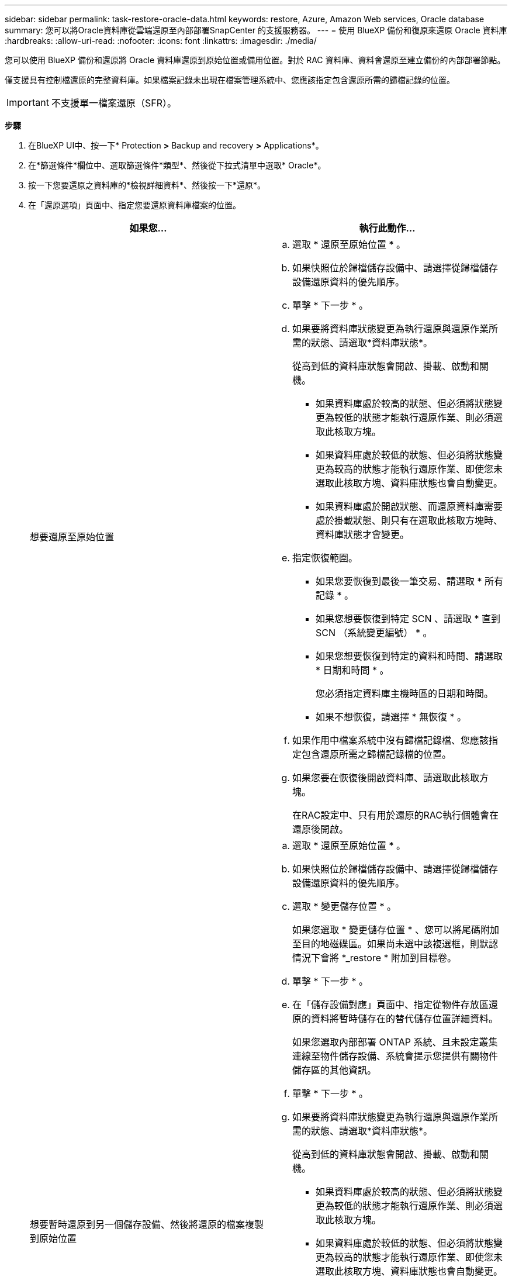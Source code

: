 ---
sidebar: sidebar 
permalink: task-restore-oracle-data.html 
keywords: restore, Azure, Amazon Web services, Oracle database 
summary: 您可以將Oracle資料庫從雲端還原至內部部署SnapCenter 的支援服務器。 
---
= 使用 BlueXP 備份和復原來還原 Oracle 資料庫
:hardbreaks:
:allow-uri-read: 
:nofooter: 
:icons: font
:linkattrs: 
:imagesdir: ./media/


[role="lead"]
您可以使用 BlueXP 備份和還原將 Oracle 資料庫還原到原始位置或備用位置。對於 RAC 資料庫、資料會還原至建立備份的內部部署節點。

僅支援具有控制檔還原的完整資料庫。如果檔案記錄未出現在檔案管理系統中、您應該指定包含還原所需的歸檔記錄的位置。


IMPORTANT: 不支援單一檔案還原（SFR）。

*步驟*

. 在BlueXP UI中、按一下* Protection *>* Backup and recovery *>* Applications*。
. 在*篩選條件*欄位中、選取篩選條件*類型*、然後從下拉式清單中選取* Oracle*。
. 按一下您要還原之資料庫的*檢視詳細資料*、然後按一下*還原*。
. 在「還原選項」頁面中、指定您要還原資料庫檔案的位置。
+
|===
| 如果您... | 執行此動作... 


 a| 
想要還原至原始位置
 a| 
.. 選取 * 還原至原始位置 * 。
.. 如果快照位於歸檔儲存設備中、請選擇從歸檔儲存設備還原資料的優先順序。
.. 單擊 * 下一步 * 。
.. 如果要將資料庫狀態變更為執行還原與還原作業所需的狀態、請選取*資料庫狀態*。
+
從高到低的資料庫狀態會開啟、掛載、啟動和關機。

+
*** 如果資料庫處於較高的狀態、但必須將狀態變更為較低的狀態才能執行還原作業、則必須選取此核取方塊。
*** 如果資料庫處於較低的狀態、但必須將狀態變更為較高的狀態才能執行還原作業、即使您未選取此核取方塊、資料庫狀態也會自動變更。
*** 如果資料庫處於開啟狀態、而還原資料庫需要處於掛載狀態、則只有在選取此核取方塊時、資料庫狀態才會變更。


.. 指定恢復範圍。
+
*** 如果您要恢復到最後一筆交易、請選取 * 所有記錄 * 。
*** 如果您想要恢復到特定 SCN 、請選取 * 直到 SCN （系統變更編號） * 。
*** 如果您想要恢復到特定的資料和時間、請選取 * 日期和時間 * 。
+
您必須指定資料庫主機時區的日期和時間。

*** 如果不想恢復，請選擇 * 無恢復 * 。


.. 如果作用中檔案系統中沒有歸檔記錄檔、您應該指定包含還原所需之歸檔記錄檔的位置。
.. 如果您要在恢復後開啟資料庫、請選取此核取方塊。
+
在RAC設定中、只有用於還原的RAC執行個體會在還原後開啟。





 a| 
想要暫時還原到另一個儲存設備、然後將還原的檔案複製到原始位置
 a| 
.. 選取 * 還原至原始位置 * 。
.. 如果快照位於歸檔儲存設備中、請選擇從歸檔儲存設備還原資料的優先順序。
.. 選取 * 變更儲存位置 * 。
+
如果您選取 * 變更儲存位置 * 、您可以將尾碼附加至目的地磁碟區。如果尚未選中該複選框，則默認情況下會將 *_restore * 附加到目標卷。

.. 單擊 * 下一步 * 。
.. 在「儲存設備對應」頁面中、指定從物件存放區還原的資料將暫時儲存在的替代儲存位置詳細資料。
+
如果您選取內部部署 ONTAP 系統、且未設定叢集連線至物件儲存設備、系統會提示您提供有關物件儲存區的其他資訊。

.. 單擊 * 下一步 * 。
.. 如果要將資料庫狀態變更為執行還原與還原作業所需的狀態、請選取*資料庫狀態*。
+
從高到低的資料庫狀態會開啟、掛載、啟動和關機。

+
*** 如果資料庫處於較高的狀態、但必須將狀態變更為較低的狀態才能執行還原作業、則必須選取此核取方塊。
*** 如果資料庫處於較低的狀態、但必須將狀態變更為較高的狀態才能執行還原作業、即使您未選取此核取方塊、資料庫狀態也會自動變更。
*** 如果資料庫處於開啟狀態、而還原資料庫需要處於掛載狀態、則只有在選取此核取方塊時、資料庫狀態才會變更。


.. 指定恢復範圍。
+
*** 如果您要恢復到最後一筆交易、請選取 * 所有記錄 * 。
*** 如果您想要恢復到特定 SCN 、請選取 * 直到 SCN （系統變更編號） * 。
*** 如果您想要恢復到特定的資料和時間、請選取 * 日期和時間 * 。
+
您必須指定資料庫主機時區的日期和時間。

*** 如果不想恢復，請選擇 * 無恢復 * 。


.. 如果作用中檔案系統中沒有歸檔記錄檔、您應該指定包含還原所需之歸檔記錄檔的位置。
.. 如果您要在恢復後開啟資料庫、請選取此核取方塊。
+
在RAC設定中、只有用於還原的RAC執行個體會在還原後開啟。





 a| 
想要還原至其他位置
 a| 
.. 選取 * 還原至其他位置 * 。
.. 如果快照位於歸檔儲存設備中、請選擇從歸檔儲存設備還原資料的優先順序。
.. 如果您想要還原至其他儲存設備、請執行下列步驟：
+
... 選取 * 變更儲存位置 * 。
+
如果您選取 * 變更儲存位置 * 、您可以將尾碼附加至目的地磁碟區。如果尚未選中該複選框，則默認情況下會將 *_restore * 附加到目標卷。

... 單擊 * 下一步 * 。
... 在「儲存設備對應」頁面中、指定物件存放區中的資料需要還原的替代儲存位置詳細資料。


.. 單擊 * 下一步 * 。
.. 在「目的地主機」頁面中、選取要掛載資料庫的主機。
+
... （選用）如果是 NAS 環境、請指定要將從物件存放區還原的磁碟區匯出到的主機的 FQDN 或 IP 位址。
... （可選）對於 SAN 環境、請指定主機的啟動器、以將從物件存放區還原的磁碟區 LUN 對應到該主機的啟動器。


.. 單擊 * 下一步 * 。


|===
. 檢閱詳細資料、然後按一下*還原*。


.結果
「 * 還原到替代位置 * 」選項會將選取的備份裝載到指定的主機上。您應該手動開啟資料庫。

掛載備份之後、您必須先卸載備份、才能再次掛載備份。您可以使用 UI 中的 *Unmount* 選項來卸載備份。

如需有關如何啟動 Oracle 資料庫的資訊、請參閱： https://kb.netapp.com/Advice_and_Troubleshooting/Cloud_Services/Cloud_Manager/How_to_bring_up_Oracle_Database_in_another_NFS_host_after_mounting_storage_from_backup_in_Cloud_Backup_for_Applications["知識庫文章"]。


NOTE: 如果還原作業未完成，請勿再次嘗試還原程序，直到「工作監控」顯示還原作業失敗為止。如果您在「工作監視器」顯示還原作業失敗之前再次嘗試還原程序，還原作業將會再次失敗。當您看到「工作監控」狀態為「失敗」時，可以再次嘗試還原程序。
